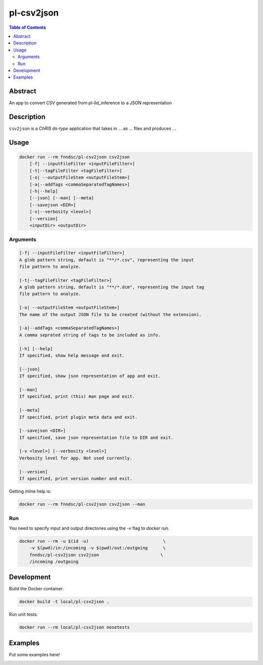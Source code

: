 pl-csv2json
================================

.. image:: https://img.shields.io/docker/v/fnndsc/pl-csv2json?sort=semver
    :target: https://hub.docker.com/r/fnndsc/pl-csv2json

.. image:: https://img.shields.io/github/license/fnndsc/pl-csv2json
    :target: https://github.com/FNNDSC/pl-csv2json/blob/master/LICENSE

.. image:: https://github.com/FNNDSC/pl-csv2json/workflows/ci/badge.svg
    :target: https://github.com/FNNDSC/pl-csv2json/actions


.. contents:: Table of Contents


Abstract
--------

An app to convert CSV generated from pl-lld_inference to a JSON representation


Description
-----------


``csv2json`` is a *ChRIS ds-type* application that takes in ... as ... files
and produces ...


Usage
-----

.. code::

    docker run --rm fnndsc/pl-csv2json csv2json
        [-f| --inputFileFilter <inputFileFilter>]  
        [-t|--tagFileFilter <tagFileFilter>]                               
        [-o| --outputFileStem <outputFileStem>]  
        [-a|--addTags <commaSeparatedTagNames>]                                   
        [-h|--help]
        [--json] [--man] [--meta]
        [--savejson <DIR>]
        [-v|--verbosity <level>]
        [--version]
        <inputDir> <outputDir>


Arguments
~~~~~~~~~

.. code::
    
    [-f| --inputFileFilter <inputFileFilter>]
    A glob pattern string, default is "**/*.csv", representing the input
    file pattern to analyze.
    
    [-t|--tagFileFilter <tagFileFilter>]
    A glob pattern string, default is "**/*.dcm", representing the input tag
    file pattern to analyze.
        
    [-o| --outputFileStem <outputFileStem>]
    The name of the output JSON file to be created (without the extension).
    
    [-a|--addTags <commaSeparatedTagNames>]
    A comma seprated string of tags to be included as info.
    
    [-h] [--help]
    If specified, show help message and exit.
    
    [--json]
    If specified, show json representation of app and exit.
    
    [--man]
    If specified, print (this) man page and exit.

    [--meta]
    If specified, print plugin meta data and exit.
    
    [--savejson <DIR>] 
    If specified, save json representation file to DIR and exit. 
    
    [-v <level>] [--verbosity <level>]
    Verbosity level for app. Not used currently.
    
    [--version]
    If specified, print version number and exit. 


Getting inline help is:

.. code:: bash

    docker run --rm fnndsc/pl-csv2json csv2json --man

Run
~~~

You need to specify input and output directories using the `-v` flag to `docker run`.


.. code:: bash

    docker run --rm -u $(id -u)                             \
        -v $(pwd)/in:/incoming -v $(pwd)/out:/outgoing      \
        fnndsc/pl-csv2json csv2json                        \
        /incoming /outgoing


Development
-----------

Build the Docker container:

.. code:: bash

    docker build -t local/pl-csv2json .

Run unit tests:

.. code:: bash

    docker run --rm local/pl-csv2json nosetests

Examples
--------

Put some examples here!


.. image:: https://raw.githubusercontent.com/FNNDSC/cookiecutter-chrisapp/master/doc/assets/badge/light.png
    :target: https://chrisstore.co
